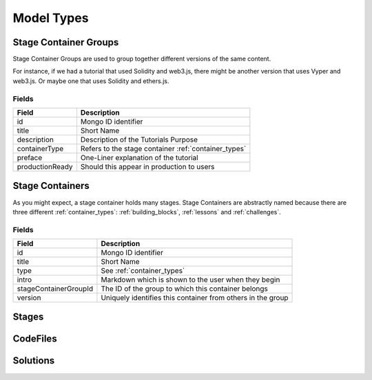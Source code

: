 ###########
Model Types
###########

.. _stage_container_groups:

Stage Container Groups
======================

Stage Container Groups are used to group together different versions of the same
content.

For instance, if we had a tutorial that used Solidity and web3.js, there might
be another version that uses Vyper and web3.js. Or maybe one that uses Solidity
and ethers.js.

Fields
------

====================  ====================================================
Field                 Description
====================  ====================================================
id                    Mongo ID identifier
title                 Short Name
description           Description of the Tutorials Purpose
containerType         Refers to the stage container :ref:`container_types`
preface               One-Liner explanation of the tutorial
productionReady       Should this appear in production to users
====================  ====================================================

Stage Containers
================

As you might expect, a stage container holds many stages.
Stage Containers are abstractly named because there are three different :ref:`container_types`:
:ref:`building_blocks`, :ref:`lessons` and :ref:`challenges`.

Fields
------

======================  ===========================================================
Field                   Description
======================  ===========================================================
id                      Mongo ID identifier
title                   Short Name
type                    See :ref:`container_types`
intro                   Markdown which is shown to the user when they begin
stageContainerGroupId   The ID of the group to which this container belongs
version                 Uniquely identifies this container from others in the group
======================  ===========================================================

Stages
======

CodeFiles
=========

Solutions
=========
